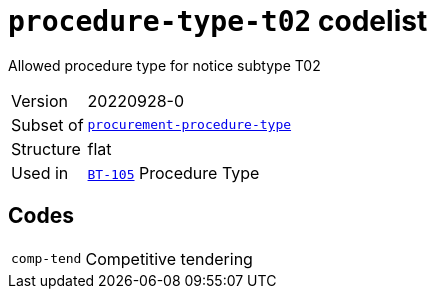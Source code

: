 = `procedure-type-t02` codelist
:navtitle: Codelists

Allowed procedure type for notice subtype T02
[horizontal]
Version:: 20220928-0
Subset of:: xref:code-lists/procurement-procedure-type.adoc[`procurement-procedure-type`]
Structure:: flat
Used in:: xref:business-terms/BT-105.adoc[`BT-105`] Procedure Type

== Codes
[horizontal]
  `comp-tend`::: Competitive tendering
